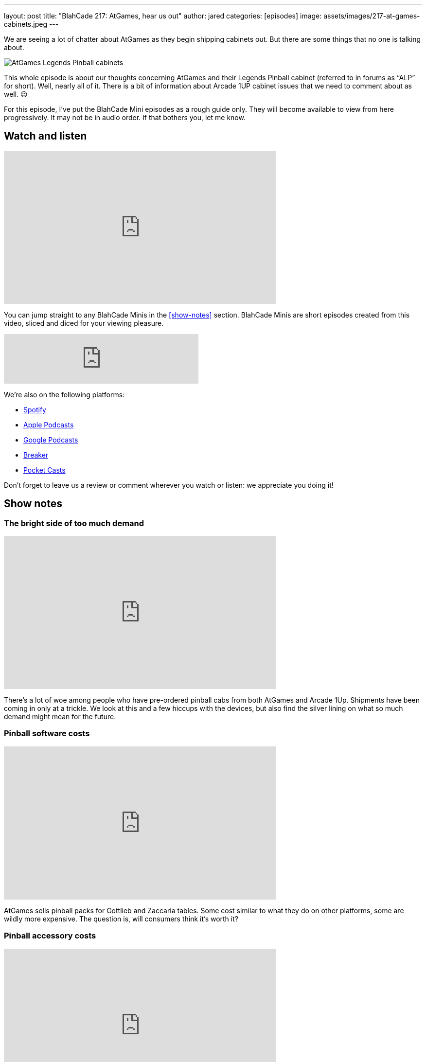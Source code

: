 ---
layout: post
title:  "BlahCade 217: AtGames, hear us out"
author: jared
categories: [episodes]
image: assets/images/217-at-games-cabinets.jpeg
---

We are seeing a lot of chatter about AtGames as they begin shipping cabinets out. But there are some things that no one is talking about.

image::217-at-games-cabinets.jpeg[AtGames Legends Pinball cabinets]

This whole episode is about our thoughts concerning AtGames and their Legends Pinball cabinet (referred to in forums as “ALP” for short).
Well, nearly all of it. 
There is a bit of information about Arcade 1UP cabinet issues that we need to comment about as well. 😉

For this episode, I’ve put the BlahCade Mini episodes as a rough guide only. 
They will become available to view from here progressively. 
It may not be in audio order. 
If that bothers you, let me know.

== Watch and listen

video::wrL4mCLEZBU[youtube, width=560, height=315]

You can jump straight to any BlahCade Minis in the <<show-notes>> section.
BlahCade Minis are short episodes created from this video, sliced and diced for your viewing pleasure.

++++
<iframe src="https://anchor.fm/blahcade-pinball-podcast/embed/episodes/AtGames--hear-us-out-e1bkft7" height="102px" width="400px" frameborder="0" scrolling="no"></iframe>
++++

We're also on the following platforms:

* https://open.spotify.com/show/0Kw9Ccr7adJdDsF4mBQqSu[Spotify]

* https://podcasts.apple.com/us/podcast/blahcade-podcast/id1039748922?uo=4[Apple Podcasts]

* https://podcasts.google.com/feed/aHR0cHM6Ly9zaG91dGVuZ2luZS5jb20vQmxhaENhZGVQb2RjYXN0LnhtbA?sa=X&ved=0CAMQ4aUDahgKEwjYtqi8sIX1AhUAAAAAHQAAAAAQlgI[Google Podcasts]

* https://www.breaker.audio/blahcade-podcast[Breaker]

* https://pca.st/jilmqg24[Pocket Casts]

Don't forget to leave us a review or comment wherever you watch or listen: we appreciate you doing it!

== Show notes

=== The bright side of too much demand

video::pQuXKU2MiYQ[youtube, width=560, height=315]

There’s a lot of woe among people who have pre-ordered pinball cabs from both AtGames and Arcade 1Up. 
Shipments have been coming in only at a trickle. 
We look at this and a few hiccups with the devices, but also find the silver lining on what so much demand might mean for the future.

=== Pinball software costs

video::pMtW947YXn0[youtube, width=560, height=315]

AtGames sells pinball packs for Gottlieb and Zaccaria tables. 
Some cost similar to what they do on other platforms, some are wildly more expensive. 
The question is, will consumers think it’s worth it?

=== Pinball accessory costs

video::RQdpyyPUjLE[youtube, width=560, height=315]

AtGames has shown off some of the add-on accessories coming to their Legends Pinball cab.

image::217-atgames-panel.jpeg[AtGames control panel]

They’ve also announced pricing, and it comes with some sticker shock. 
Are they asking too much or is it just right?

=== User research is good!

video::YWO0H-VjvD0[youtube, width=560, height=315]

AtGames recently put out a survey for what potential future products might be like for Legends Pinball. 
We take the survey and compare the results.

== Thanks for listening

Thanks for watching or listening to this episode: we hope you enjoyed it.

If you liked the episode, please consider leaving a review about the show on https://podcasts.apple.com/au/podcast/blahcade-podcast/id1039748922[Apple Podcasts]. 
Reviews matter, and we appreciate the time you invest in writing them.

https://www.blahcadepinball.com/support-the-show.html[Say thanks^]:: If you want to say thanks for this episode, click the link to learn about more ways you can help the show.

https://www.blahcadepinball.com/backglass.html[Cabinet backbox art]:: If you want to make your digital pinball cabinet look amazing, why not use some of our free backglass images in your build.
